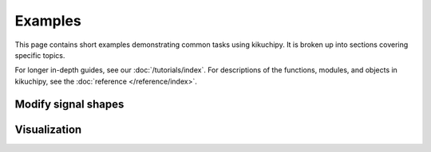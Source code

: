 ========
Examples
========

This page contains short examples demonstrating common tasks using kikuchipy. It is
broken up into sections covering specific topics.

For longer in-depth guides, see our :doc:`/tutorials/index`. For descriptions of the
functions, modules, and objects in kikuchipy, see the
:doc:`reference </reference/index>`.

Modify signal shapes
====================

.. nbgallery::

    change_navigation_signal_shapes.ipynb

Visualization
=============

.. nbgallery::

    save_nice_master_pattern_image.ipynb
